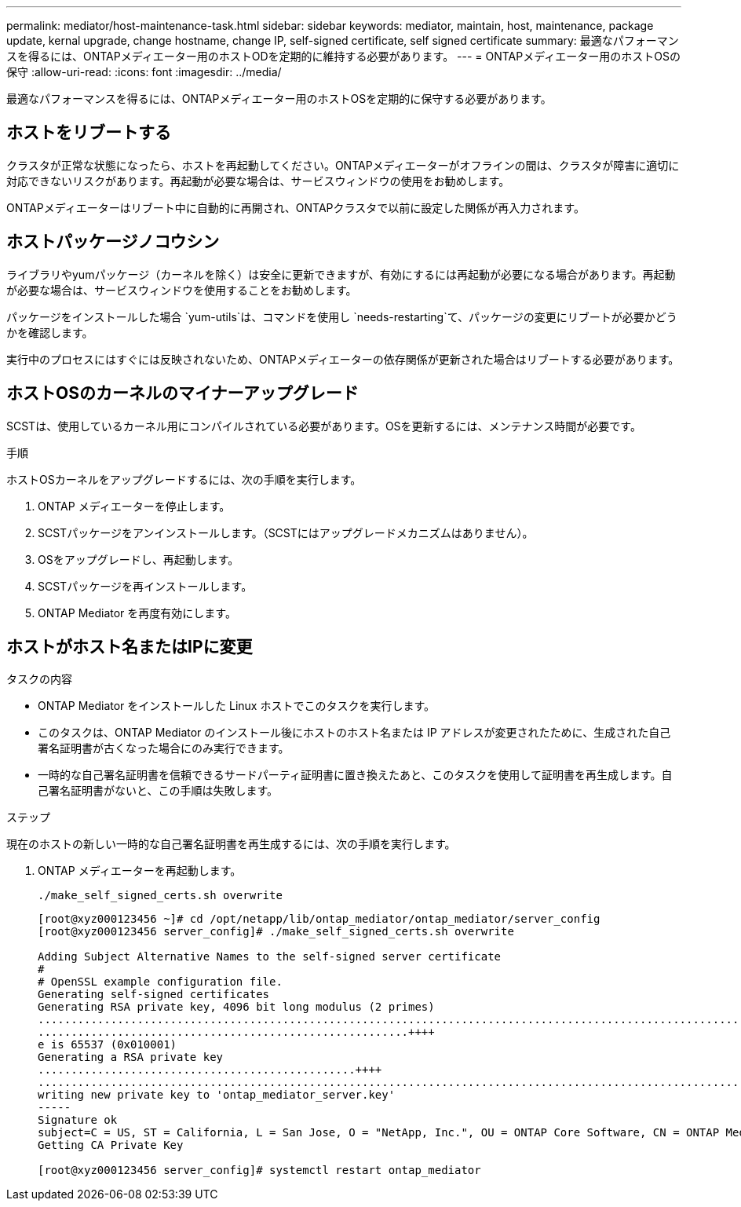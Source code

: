 ---
permalink: mediator/host-maintenance-task.html 
sidebar: sidebar 
keywords: mediator, maintain, host, maintenance, package update, kernal upgrade, change hostname, change IP, self-signed certificate, self signed certificate 
summary: 最適なパフォーマンスを得るには、ONTAPメディエーター用のホストODを定期的に維持する必要があります。 
---
= ONTAPメディエーター用のホストOSの保守
:allow-uri-read: 
:icons: font
:imagesdir: ../media/


[role="lead"]
最適なパフォーマンスを得るには、ONTAPメディエーター用のホストOSを定期的に保守する必要があります。



== ホストをリブートする

クラスタが正常な状態になったら、ホストを再起動してください。ONTAPメディエーターがオフラインの間は、クラスタが障害に適切に対応できないリスクがあります。再起動が必要な場合は、サービスウィンドウの使用をお勧めします。

ONTAPメディエーターはリブート中に自動的に再開され、ONTAPクラスタで以前に設定した関係が再入力されます。



== ホストパッケージノコウシン

ライブラリやyumパッケージ（カーネルを除く）は安全に更新できますが、有効にするには再起動が必要になる場合があります。再起動が必要な場合は、サービスウィンドウを使用することをお勧めします。

パッケージをインストールした場合 `yum-utils`は、コマンドを使用し `needs-restarting`て、パッケージの変更にリブートが必要かどうかを確認します。

実行中のプロセスにはすぐには反映されないため、ONTAPメディエーターの依存関係が更新された場合はリブートする必要があります。



== ホストOSのカーネルのマイナーアップグレード

SCSTは、使用しているカーネル用にコンパイルされている必要があります。OSを更新するには、メンテナンス時間が必要です。

.手順
ホストOSカーネルをアップグレードするには、次の手順を実行します。

. ONTAP メディエーターを停止します。
. SCSTパッケージをアンインストールします。（SCSTにはアップグレードメカニズムはありません）。
. OSをアップグレードし、再起動します。
. SCSTパッケージを再インストールします。
. ONTAP Mediator を再度有効にします。




== ホストがホスト名またはIPに変更

.タスクの内容
* ONTAP Mediator をインストールした Linux ホストでこのタスクを実行します。
* このタスクは、ONTAP Mediator のインストール後にホストのホスト名または IP アドレスが変更されたために、生成された自己署名証明書が古くなった場合にのみ実行できます。
* 一時的な自己署名証明書を信頼できるサードパーティ証明書に置き換えたあと、このタスクを使用して証明書を再生成します。自己署名証明書がないと、この手順は失敗します。


.ステップ
現在のホストの新しい一時的な自己署名証明書を再生成するには、次の手順を実行します。

. ONTAP メディエーターを再起動します。
+
`./make_self_signed_certs.sh overwrite`

+
[listing]
----
[root@xyz000123456 ~]# cd /opt/netapp/lib/ontap_mediator/ontap_mediator/server_config
[root@xyz000123456 server_config]# ./make_self_signed_certs.sh overwrite

Adding Subject Alternative Names to the self-signed server certificate
#
# OpenSSL example configuration file.
Generating self-signed certificates
Generating RSA private key, 4096 bit long modulus (2 primes)
..................................................................................................................................................................++++
........................................................++++
e is 65537 (0x010001)
Generating a RSA private key
................................................++++
.............................................................................................................................................++++
writing new private key to 'ontap_mediator_server.key'
-----
Signature ok
subject=C = US, ST = California, L = San Jose, O = "NetApp, Inc.", OU = ONTAP Core Software, CN = ONTAP Mediator, emailAddress = support@netapp.com
Getting CA Private Key

[root@xyz000123456 server_config]# systemctl restart ontap_mediator
----

